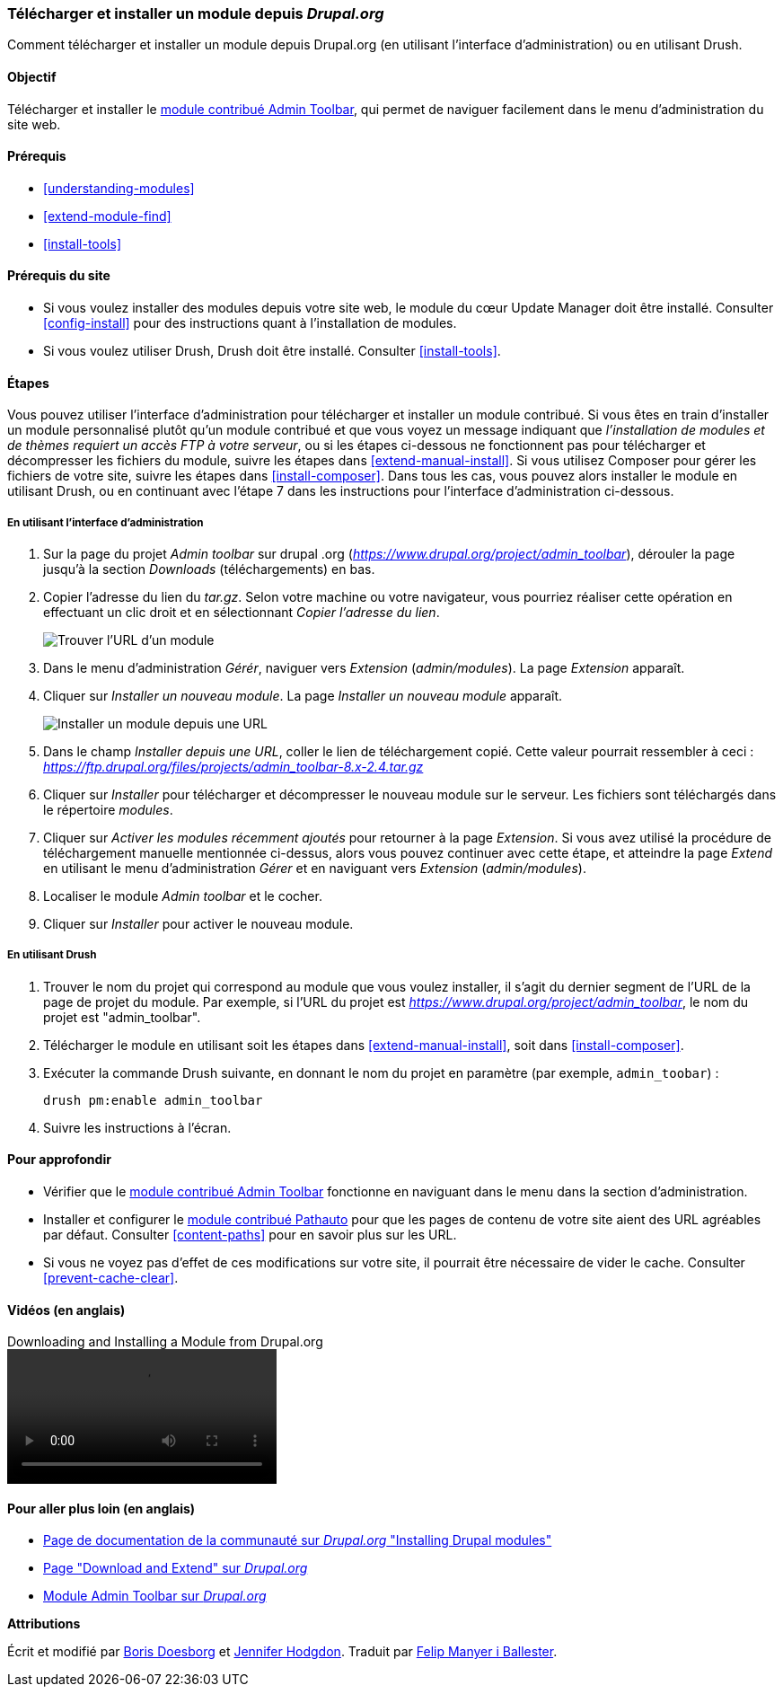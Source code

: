 [[extend-module-install]]

=== Télécharger et installer un module depuis _Drupal.org_

[role="summary"]
Comment télécharger et installer un module depuis Drupal.org (en utilisant
l'interface d'administration) ou en utilisant Drush.

(((Module,télécharger)))
(((Module,installer)))
(((Module,activé)))
(((Module,contribué)))
(((Module,personnalisé)))
(((Télécharger,module)))
(((Installer,module)))
(((Activer,module)))
(((Module contribué,télécharger)))
(((Module contribué,installer)))
(((Fonctionnalité,étendre)))
(((Outil Drush,utiliser pour installer un module)))
(((Module Admin Toolbar,télécharger)))
(((Module Admin Toolbar,installer)))
(((Module,Admin Toolbar)))
(((Module Update Manager,utiliser pour installer un module)))
(((Module,Update Manager)))
(((Site web Drupal.org,télécharger et installer un module depuis)))

==== Objectif

Télécharger et installer le
https://www.drupal.org/project/admin_toolbar[module contribué Admin Toolbar],
qui permet de naviguer facilement dans le menu d'administration du site web.

==== Prérequis

* <<understanding-modules>>
* <<extend-module-find>>
* <<install-tools>>

==== Prérequis du site

* Si vous voulez installer des modules depuis votre site web, le module du cœur
Update Manager doit être installé. Consulter <<config-install>> pour des
instructions quant à l'installation de modules.

* Si vous voulez utiliser Drush, Drush doit être installé. Consulter
<<install-tools>>.

==== Étapes

Vous pouvez utiliser l'interface d'administration pour télécharger et installer
un module contribué. Si vous êtes en train d'installer un module personnalisé
plutôt qu'un module contribué et que vous voyez un message indiquant que
_l'installation de modules et de thèmes requiert un accès FTP à votre serveur_,
ou si les étapes ci-dessous ne fonctionnent pas pour télécharger et décompresser
les fichiers du module, suivre les étapes dans <<extend-manual-install>>. Si
vous utilisez Composer pour gérer les fichiers de votre site, suivre les étapes
dans <<install-composer>>. Dans tous les cas, vous pouvez alors installer le
module en utilisant Drush, ou en continuant avec l'étape 7 dans les instructions
pour l'interface d'administration ci-dessous.

===== En utilisant l'interface d'administration

. Sur la page du projet _Admin toolbar_ sur drupal .org
(_https://www.drupal.org/project/admin_toolbar_), dérouler la page jusqu'à la
section _Downloads_ (téléchargements) en bas.

. Copier l'adresse du lien du _tar.gz_. Selon votre machine ou votre navigateur,
vous pourriez réaliser cette opération en effectuant un clic droit et en
sélectionnant _Copier l'adresse du lien_.
+
--
// Downloads section of the Admin Toolbar project page on drupal.org.
image:images/extend-module-install-download.png["Trouver l'URL d'un module"]
--

. Dans le menu d'administration _Gérér_, naviguer vers _Extension_
(_admin/modules_). La page _Extension_ apparaît.

. Cliquer sur _Installer un nouveau module_. La page _Installer un nouveau
module_ apparaît.
+
--
// Install new module page (admin/modules/install).
image:images/extend-module-install-admin-toolbar-do.png["Installer un module depuis une URL"]
--

. Dans le champ _Installer depuis une URL_, coller le lien de téléchargement
copié. Cette valeur pourrait ressembler à ceci :
_https://ftp.drupal.org/files/projects/admin_toolbar-8.x-2.4.tar.gz_

. Cliquer sur _Installer_ pour télécharger et décompresser le nouveau module sur
le serveur. Les fichiers sont téléchargés dans le répertoire _modules_.

. Cliquer sur _Activer les modules récemment ajoutés_ pour retourner à la
page _Extension_. Si vous avez utilisé la procédure de téléchargement manuelle
mentionnée ci-dessus, alors vous pouvez continuer avec cette étape, et atteindre
la page _Extend_ en utilisant le menu d'administration _Gérer_ et en naviguant
vers _Extension_ (_admin/modules_).

. Localiser le module _Admin toolbar_ et le cocher.

. Cliquer sur _Installer_ pour activer le nouveau module.

===== En utilisant Drush

. Trouver le nom du projet qui correspond au module que vous voulez installer, il s'agit du dernier segment de l'URL de la page de projet du module. Par exemple, si l'URL
du projet est _https://www.drupal.org/project/admin_toolbar_, le nom du projet
est "admin_toolbar".

. Télécharger le module en utilisant soit les étapes dans
<<extend-manual-install>>, soit dans <<install-composer>>.

. Exécuter la commande Drush suivante, en donnant le nom du projet en paramètre (par exemple,
`admin_toobar`) :
+
----
drush pm:enable admin_toolbar
----

. Suivre les instructions à l'écran.

==== Pour approfondir

* Vérifier que le
https://www.drupal.org/project/admin_toolbar[module contribué Admin Toolbar]
fonctionne en naviguant dans le menu dans la section d'administration.

* Installer et configurer le
https://www.drupal.org/project/pathauto[module contribué Pathauto] pour que les
pages de contenu de votre site aient des URL agréables par défaut. Consulter
<<content-paths>> pour en savoir plus sur les URL.

* Si vous ne voyez pas d'effet de ces modifications sur votre site, il pourrait
être nécessaire de vider le cache. Consulter <<prevent-cache-clear>>.

//==== Related concepts

==== Vidéos (en anglais)

// Video from Drupalize.Me.
video::https://www.youtube-nocookie.com/embed/vx9nWJE1Kbk[title="Downloading and Installing a Module from Drupal.org"]

==== Pour aller plus loin (en anglais)

* https://www.drupal.org/docs/extending-drupal/installing-drupal-modules[Page de documentation de la communauté sur _Drupal.org_ "Installing Drupal modules"]
* https://www.drupal.org/download[Page "Download and Extend" sur _Drupal.org_]
* https://www.drupal.org/project/admin_toolbar[Module Admin Toolbar sur _Drupal.org_]


*Attributions*

Écrit et modifié par https://www.drupal.org/u/batigolix[Boris Doesborg] et
https://www.drupal.org/u/jhodgdon[Jennifer Hodgdon]. Traduit par
https://www.drupal.org/u/fmb[Felip Manyer i Ballester].
